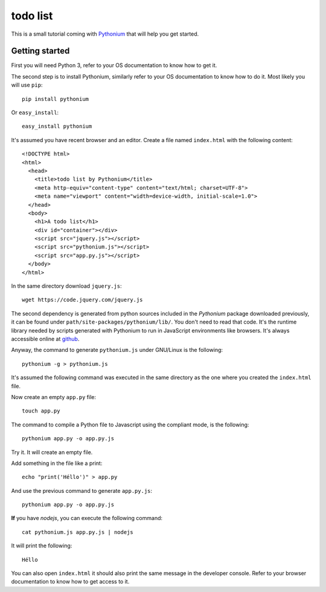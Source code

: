 todo list
#########

This is a small tutorial coming with `Pythonium <https://github.com/pythonium/pythonium>`_ that will help you get started.

Getting started
===============

First you will need Python 3, refer to your OS documentation to know how to get it.

The second step is to install Pythonium, similarly refer to your OS documentation to know how to do it. Most likely you will use ``pip``::

  pip install pythonium

Or ``easy_install``::

  easy_install pythonium

It's assumed you have recent browser and an editor. Create a file named ``index.html`` with the following content::

  <!DOCTYPE html>
  <html>
    <head>
      <title>todo list by Pythonium</title>
      <meta http-equiv="content-type" content="text/html; charset=UTF-8">
      <meta name="viewport" content="width=device-width, initial-scale=1.0">
    </head>
    <body>
      <h1>A todo list</h1>
      <div id="container"></div>
      <script src="jquery.js"></script>
      <script src="pythonium.js"></script>
      <script src="app.py.js"></script>
    </body>
  </html>

In the same directory download ``jquery.js``::

  wget https://code.jquery.com/jquery.js

The second dependency is generated from python sources included in the *Pythonium* package downloaded previously, it can be found under ``path/site-packages/pythonium/lib/``. You don't need to read that code. It's the runtime library needed by scripts generated with Pythonium to run in JavaScript environments like browsers. It's always accessible online at `github <https://github.com/pythonium/pythonium/tree/master/pythonium/lib>`_. 

Anyway, the command to generate ``pythonium.js`` under GNU/Linux is the following::

  pythonium -g > pythonium.js

It's assumed the following command was executed in the same directory as the one where you created the ``index.html`` file.

Now create an empty ``app.py`` file::

  touch app.py

The command to compile a Python file to Javascript using the compliant mode, is the following::

  pythonium app.py -o app.py.js

Try it. It will create an empty file.

Add something in the file like a print::

  echo "print('Héllo')" > app.py

And use the previous command to generate ``app.py.js``::

  pythonium app.py -o app.py.js

**If** you have *nodejs*, you can execute the following command::

  cat pythonium.js app.py.js | nodejs

It will print the following::

  Héllo

You can also open ``index.html`` it should also print the same message in the developer console. Refer to your browser documentation to know how to get access to it.

